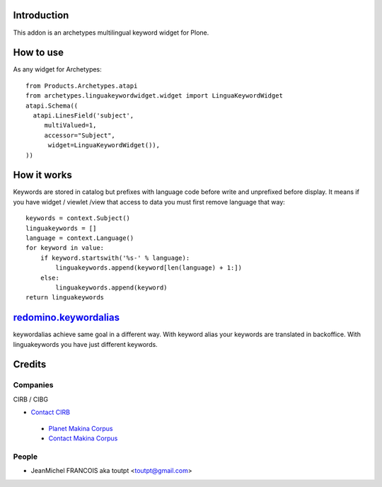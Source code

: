Introduction
============

This addon is an archetypes multilingual keyword widget for Plone.

How to use
==========

As any widget for Archetypes::

  from Products.Archetypes.atapi
  from archetypes.linguakeywordwidget.widget import LinguaKeywordWidget
  atapi.Schema((
    atapi.LinesField('subject',
       multiValued=1,
       accessor="Subject",
        widget=LinguaKeywordWidget()),
  ))

How it works
============

Keywords are stored in catalog but prefixes with language code before write
and unprefixed before display. It means if you have widget / viewlet /view
that access to data you must first remove language that way::

    keywords = context.Subject()
    linguakeywords = []
    language = context.Language()
    for keyword in value:
        if keyword.startswith('%s-' % language):
            linguakeywords.append(keyword[len(language) + 1:])
        else:
            linguakeywords.append(keyword)
    return linguakeywords


redomino.keywordalias_
======================

keywordalias achieve same goal in a different way. With keyword alias
your keywords are translated in backoffice. With linguakeywords you have
just different keywords.

Credits
=======

Companies
---------

|cirb|_ CIRB / CIBG

* `Contact CIRB <mailto:irisline@irisnet.be>`_

|makinacom|_

  * `Planet Makina Corpus <http://www.makina-corpus.org>`_
  * `Contact Makina Corpus <mailto:python@makina-corpus.org>`_

People
------

- JeanMichel FRANCOIS aka toutpt <toutpt@gmail.com>

.. |cirb| image:: http://www.cirb.irisnet.be/logo.jpg
.. _cirb: http://cirb.irisnet.be
.. _sitemap: http://support.google.com/webmasters/bin/answer.py?hl=en&answer=183668&topic=8476&ctx=topic
.. |makinacom| image:: http://depot.makina-corpus.org/public/logo.gif
.. _makinacom:  http://www.makina-corpus.com
.. _documentation: http://plone.org/documentation/kb/installing-add-ons-quick-how-to
.. _redomino.keywordalias: https://github.com/redomino/redomino.keywordalias
